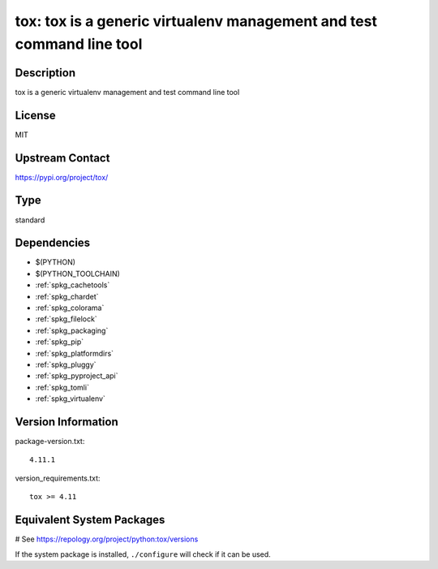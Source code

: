 .. _spkg_tox:

tox: tox is a generic virtualenv management and test command line tool
======================================================================

Description
-----------

tox is a generic virtualenv management and test command line tool

License
-------

MIT

Upstream Contact
----------------

https://pypi.org/project/tox/



Type
----

standard


Dependencies
------------

- $(PYTHON)
- $(PYTHON_TOOLCHAIN)
- :ref:`spkg_cachetools`
- :ref:`spkg_chardet`
- :ref:`spkg_colorama`
- :ref:`spkg_filelock`
- :ref:`spkg_packaging`
- :ref:`spkg_pip`
- :ref:`spkg_platformdirs`
- :ref:`spkg_pluggy`
- :ref:`spkg_pyproject_api`
- :ref:`spkg_tomli`
- :ref:`spkg_virtualenv`

Version Information
-------------------

package-version.txt::

    4.11.1

version_requirements.txt::

    tox >= 4.11

Equivalent System Packages
--------------------------

.. tab:: Arch Linux:

   .. CODE-BLOCK:: bash

       $ sudo pacman -S python-tox

.. tab:: conda-forge:

   .. CODE-BLOCK:: bash

       $ conda install tox

.. tab:: Debian/Ubuntu:

   .. CODE-BLOCK:: bash

       $ sudo apt-get install tox

.. tab:: Fedora/Redhat/CentOS:

   .. CODE-BLOCK:: bash

       $ sudo dnf install tox

.. tab:: FreeBSD:

   .. CODE-BLOCK:: bash

       $ sudo pkg install tox

.. tab:: Gentoo Linux:

   .. CODE-BLOCK:: bash

       $ sudo emerge dev-python/tox

.. tab:: Homebrew:

   .. CODE-BLOCK:: bash

       $ brew install tox

.. tab:: MacPorts:

   .. CODE-BLOCK:: bash

       $ sudo port install py-tox

.. tab:: mingw-w64:

   .. CODE-BLOCK:: bash

       $ sudo pacman -S \$\{MINGW_PACKAGE_PREFIX\}-python-tox

.. tab:: Slackware:

   .. CODE-BLOCK:: bash

       $ sudo slackpkg install tox

.. tab:: Void Linux:

   .. CODE-BLOCK:: bash

       $ sudo xbps-install tox

# See https://repology.org/project/python:tox/versions

If the system package is installed, ``./configure`` will check if it can be used.
